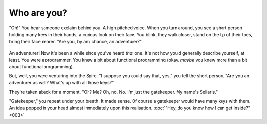 Who are you?
============

"Oh!" You hear someone exclaim behind you. A high pitched voice.
When you turn around, you see a short person holding many keys
in their hands, a curious look on their face. You blink, they
walk closer, stand on the tip of their toes, bring their face
nearer. "Are you, by any chance, an adventurer?"

.. figure:: ../images/sellaris-greet.png
   :figwidth: 100%
   :alt: (TODO)

An adventurer! Now it's been a while since you've heard *that*
one. It's not how you'd generally describe yourself, at least.
You were a programmer. You knew a bit about functional
programming (okay, *maybe* you knew more than a bit about
functional programming).

But, well, you were venturing into the Spire. "I suppose
you could say that, yes," you tell the short person. "Are you
an adventurer as well? What's up with all those keys?"

They're taken aback for a moment. "Oh? Me? Oh, no. No. I'm
just the gatekeeper. My name's Sellaris."

"Gatekeeper," you repeat under your breath. It made sense. Of
course a gatekeeper would have many keys with them. An idea
popped in your head almost immediately upon this realisation.
:doc:`"Hey, do you know how I can get inside?" <003>`